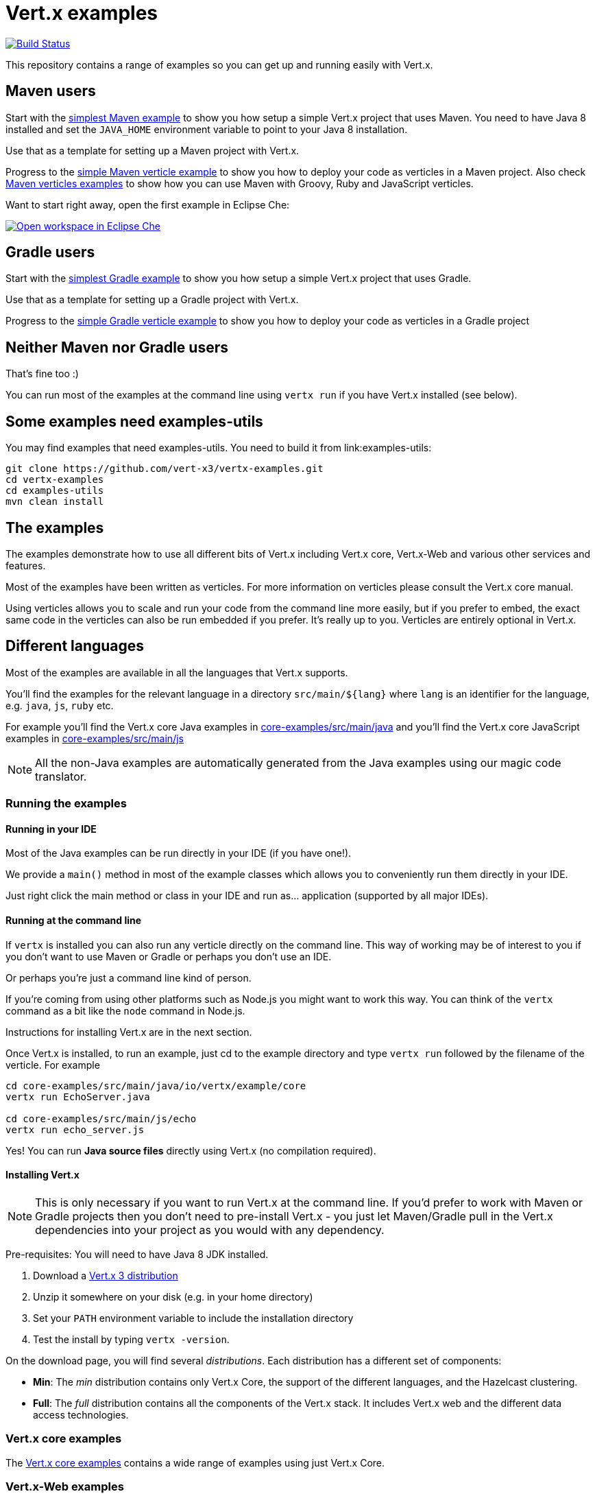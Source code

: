 = Vert.x examples


image:https://vertx.ci.cloudbees.com/buildStatus/icon?job=vert.x3-examples["Build Status",link="https://vertx.ci.cloudbees.com/view/vert.x-3/job/vert.x3-examples/"]

This repository contains a range of examples so you can get up and running easily with Vert.x.

== Maven users

Start with the link:maven-simplest[simplest Maven example] to show you how setup a simple Vert.x project that uses
Maven. You need to have Java 8 installed and set the `JAVA_HOME` environment variable to point to your Java 8
installation.

Use that as a template for setting up a Maven project with Vert.x.

Progress to the link:maven-verticles/maven-verticle[simple Maven verticle example] to show you how to deploy your code as verticles in a Maven project. Also check link:maven-verticles[Maven verticles examples] to show how you can use Maven with Groovy, Ruby and JavaScript verticles.

Want to start right away, open the first example in Eclipse Che:

image:http://beta.codenvy.com/factory/resources/codenvy-contribute.svg["Open workspace in Eclipse Che", link="http://beta.codenvy.com/f?id=9skz1321dxbqpj5j"]

== Gradle users

Start with the link:gradle-simplest[simplest Gradle example] to show you how setup a simple Vert.x project that uses Gradle.

Use that as a template for setting up a Gradle project with Vert.x.

Progress to the link:gradle-verticles[simple Gradle verticle example] to show you how to deploy your code as verticles in
a Gradle project

== Neither Maven nor Gradle users

That's fine too :)

You can run most of the examples at the command line using `vertx run` if you have Vert.x installed (see below).


== Some examples need examples-utils

You may find examples that need examples-utils. You need to build it from link:examples-utils:

```
git clone https://github.com/vert-x3/vertx-examples.git
cd vertx-examples
cd examples-utils
mvn clean install
```

== The examples

The examples demonstrate how to use all different bits of Vert.x including Vert.x core, Vert.x-Web and various other
services and features.

Most of the examples have been written as verticles. For more information on verticles please consult the Vert.x core manual.

Using verticles allows you to scale and run your code from the command line more easily, but if you prefer to embed, the
exact same code in the verticles can also be run embedded if you prefer. It's really up to you. Verticles are
entirely optional in Vert.x.

== Different languages

Most of the examples are available in all the languages that Vert.x supports.

You'll find the examples for the relevant language in a directory `src/main/${lang}` where `lang` is an identifier for the
 language, e.g. `java`, `js`, `ruby` etc.

For example you'll find the Vert.x core Java examples in link:core-examples/src/main/java[] and you'll find the Vert.x core
JavaScript examples in link:core-examples/src/main/js[]

NOTE: All the non-Java examples are automatically generated from the Java examples using our magic code translator.

=== Running the examples

==== Running in your IDE

Most of the Java examples can be run directly in your IDE (if you have one!).

We provide a `main()` method in most of the example classes which allows you to conveniently run them directly in your IDE.

Just right click the main method or class in your IDE and run as... application (supported by all major IDEs).

==== Running at the command line

If `vertx` is installed you can also run any verticle directly on the command line. This way of working may be of interest
to you if you don't want to use Maven or Gradle or perhaps you don't use an IDE.

Or perhaps you're just a command line kind of person.

If you're coming from using other platforms such as Node.js you might want to work this way. You can think of the
`vertx` command as a bit like the `node` command in Node.js.

Instructions for installing Vert.x are in the next section.

Once Vert.x is installed, to run an example, just cd to the example directory and type `vertx run` followed by the filename
of the verticle. For example

----
cd core-examples/src/main/java/io/vertx/example/core
vertx run EchoServer.java

cd core-examples/src/main/js/echo
vertx run echo_server.js
----

Yes! You can run *Java source files* directly using Vert.x (no compilation required).

==== Installing Vert.x

NOTE: This is only necessary if you want to run Vert.x at the command line. If you'd prefer to work with Maven or
Gradle projects then you don't need to pre-install Vert.x - you just let Maven/Gradle pull in the Vert.x dependencies
into your project as you would with any dependency.

Pre-requisites: You will need to have Java 8 JDK installed.

1. Download a link:https://bintray.com/vertx/downloads/distribution/view[Vert.x 3 distribution]
2. Unzip it somewhere on your disk (e.g. in your home directory)
3. Set your `PATH` environment variable to include the installation directory
4. Test the install by typing `vertx -version`.

On the download page, you will find several _distributions_. Each distribution has a different set
 of components:

* **Min**: The _min_ distribution contains only Vert.x Core, the support of the different
 languages, and the Hazelcast clustering.
* **Full**: The _full_ distribution contains all the components of the Vert.x stack. It includes
 Vert.x web and the different data access technologies.

=== Vert.x core examples

The link:core-examples/README.adoc[Vert.x core examples] contains a wide range of examples using just Vert.x Core.

=== Vert.x-Web examples

Vert.x-Web is a toolkit for building web applications using Vert.x

The link:web-examples/README.adoc[Vert.x-Web examples] contains a wide range of examples using Vert.x-Web

=== Vert.x Web Client examples

Vert.x Web Client that provides an easy to use web client for Vert.x.

The link:web-client-examples/README.adoc[Vert.x Web Client examples] contains a wide range of examples using the Vert.x Web Client

=== Vertx Unit examples

Vertx-Unit is a library for writing asynchronous tests. We include some examples of how to use this tool to test
your Vert.x (or other asynchronous) applications.

The link:unit-examples/README.adoc[Vert.x Unit examples] shows how to use Vert.x Unit.

=== RxJava examples

Vert.x for RxJava provides most of its APIs as RxJava so you can use those if you prefer.

RxJava is a great choice when you want to perform complex operations on multiple asynchronous streams of data.

The link:rx-examples/README.adoc[Vert.x RxJava examples] contains a wide range of examples using Vert.x for RxJava

=== Mail examples

The link:mail-examples/README.adoc[Vert.x Mail examples]
contains a few examples using Vert.x Mail

The mail examples show different ways to create the mail message and send it via
tls, ssl etc. The examples either use `localhost:25` to send a mail or use host
`mail.example.com`. To actually run the examples you will have to change the
mail server and the user credentials in the `MailLogin` example.

==== Maven Service Factory examples

The link:maven-service-factory-examples[Vert.x Maven service factory examples] shows how to package a verticle that
can be deployed using the Maven Service Factory. Such a deployment is also demonstrated using either the command line
or the api.

==== Service Proxy Examples

The link:service-proxy-examples/README.adoc[Vert.x Service Proxy examples] contains an example of service proxy usage.
It depicts how a service provider can be implemented and how the published service can be consumed.

==== OSGi Examples

The link:osgi-examples/README.adoc[Vert.x OSGi examples] contains a few examples using Vert.x in an OSGi context.

=== Docker examples

The link:docker-examples/README.adoc[Vert.x Docker examples] shows how to deploy Vert.x application in Docker containers.
It also contains an example of application that can be deployed on Fabric8.

=== Openshift & Kubernetes examples

The link:openshift2-example/README.adoc[Vert.x OpenShift 2 example] shows how to deploy Vert.x application to
OpenShift 2 following the two proposed approaches: using the DIY cartridge or the vert.x 3 cartridge.

The link:openshift3-examples/README.adoc[Vert.x OpenShift 3 examples] shows how to deploy Vert.x applications on
Openshift 3 and Kubernetes. It also demonstrates clustering and service discovery.

=== Spring Examples

The link:spring-examples[Vert.x Spring Examples] shows how vert.x application can be integrated inside a Spring
ecosystem.

=== Redis example

The link:redis-examples/README.adoc[Vert.x Redis Example] shows how you can interact with Redis using the vert.x redis client.

=== Mongo example

The link:mongo-examples/README.adoc[Vert.x Mongo Example] shows how you can interact with MongoDB using the vert.x mongo client.

=== JDBC example

The link:jdbc-examples/README.adoc[Vert.x JDBC Examples] shows how you can interact JDBC Databases using the vert.x JDBC
client.

=== JCA example

The Vert.x JCA Example project provides a JEE compliant application that enables to you deploy the application into a
 [Wildfly](http://wildfly.org) application server. While simple in implementation, the link:jca-examples[JCA examples]
 provides a good point of departure for your own development.

=== AMQP Bridge examples

The link:amqp-bridge-examples/README.adoc[Vert.x AMQP Bridge Examples] show how you can interact with AMQP 1.0 servers using the Vert.x AMQP Bridge.

=== Camel Bridge examples

The link:camel-bridge-examples/README.adoc[Vert.x Camel Bridge Examples] show how you can use Apache Camel routes from
the event bus.

=== Vert.x fatjar examples

The link:fatjar-examples/README.adoc[Vert.x fatjar Examples] show how you can build fatjar with Maven or Gradle.
